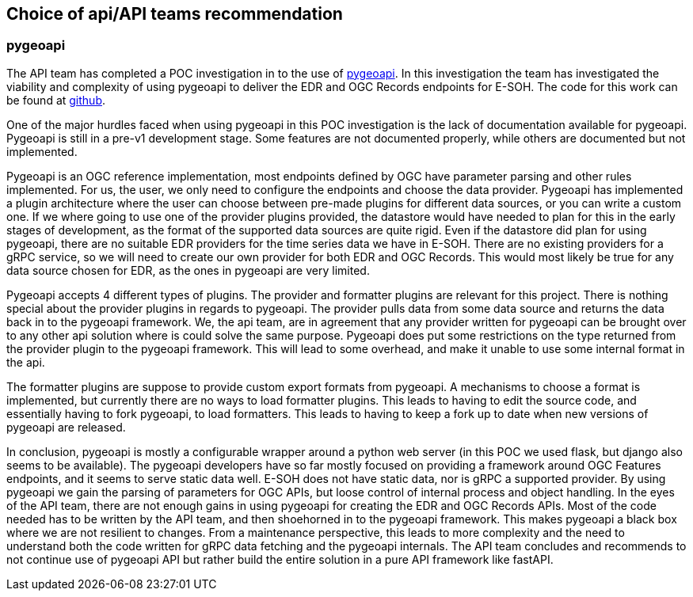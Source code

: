 == Choice of api/API teams recommendation
=== pygeoapi
The API team has completed a POC investigation in to the use of https://pygeoapi.io/[pygeoapi]. In this investigation the team has investigated the viability and complexity of using pygeoapi to deliver the EDR and OGC Records endpoints for E-SOH. The code for this work can be found at https://github.com/EURODEO/e-soh-api/tree/ogc-records-provider[github].

One of the major hurdles faced when using pygeoapi in this POC investigation is the lack of documentation available for pygeoapi. Pygeoapi is still in a pre-v1 development stage. Some features are not documented properly, while others are documented but not implemented.

Pygeoapi is an OGC reference implementation, most endpoints defined by OGC have parameter parsing and other rules implemented. For us, the user, we only need to configure the endpoints and choose the data provider. Pygeoapi has implemented a plugin architecture where the user can choose between pre-made plugins for different data sources, or you can write a custom one. If we where going to use one of the provider plugins provided, the datastore would have needed to plan for this in the early stages of development, as the format of the supported data sources are quite rigid. Even if the datastore did plan for using pygeoapi, there are no suitable EDR providers for the time series data we have in E-SOH. There are no existing providers for a gRPC service, so we will need to create our own provider for both EDR and OGC Records. This would most likely be true for any data source chosen for EDR, as the ones in pygeoapi are very limited.

Pygeoapi accepts 4 different types of plugins. The provider and formatter plugins are relevant for this project. There is nothing special about the provider plugins in regards to pygeoapi. The provider pulls data from some data source and returns the data back in to the pygeoapi framework. We, the api team, are in agreement that any provider written for pygeoapi can be brought over to any other api solution where is could solve the same purpose. Pygeoapi does put some restrictions on the type returned from the provider plugin to the pygeoapi framework. This will lead to some overhead, and make it unable to use some internal format in the api.

The formatter plugins are suppose to provide custom export formats from pygeoapi. A mechanisms to choose a format is implemented, but currently there are no ways to load formatter plugins. This leads to having to edit the source code, and essentially having to fork pygeoapi, to load formatters. This leads to having to keep a fork up to date when new versions of pygeoapi are released.

In conclusion, pygeoapi is mostly a configurable wrapper around a python web server (in this POC we used flask, but django also seems to be available). The pygeoapi developers have so far mostly focused on providing a framework around OGC Features endpoints, and it seems to serve static data well. E-SOH does not have static data, nor is gRPC a supported provider. By using pygeoapi we gain the parsing of parameters for OGC APIs, but loose control of internal process and object handling. In the eyes of the API team, there are not enough gains in using pygeoapi for creating the EDR and OGC Records APIs. Most of the code needed has to be written by the API team, and then shoehorned in to the pygeoapi framework. This makes pygeoapi a black box where we are not resilient to changes. From a maintenance perspective, this leads to more complexity and the need to understand both the code written for gRPC data fetching and the pygeoapi internals. The API team concludes and recommends to not continue use of pygeoapi API but rather build the entire solution in a pure API framework like fastAPI.
